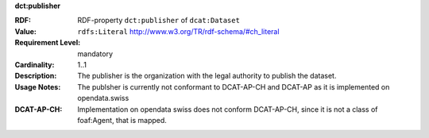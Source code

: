 .. _dataset-publisher:

.. container:: dcat-attribute

   **dct:publisher**

   :RDF: RDF-property ``dct:publisher`` of ``dcat:Dataset``
   :Value: ``rdfs:Literal`` http://www.w3.org/TR/rdf-schema/#ch_literal
   :Requirement Level: mandatory
   :Cardinality: 1..1
   :Description: The publisher is the organization with the legal authority
                 to publish the dataset.
   :Usage Notes: The publsher is currently not conformant to DCAT-AP-CH and DCAT-AP
                 as it is implemented on opendata.swiss
   :DCAT-AP-CH:  Implementation on opendata swiss does not conform DCAT-AP-CH, since
                 it is not a class of foaf:Agent, that is mapped.
